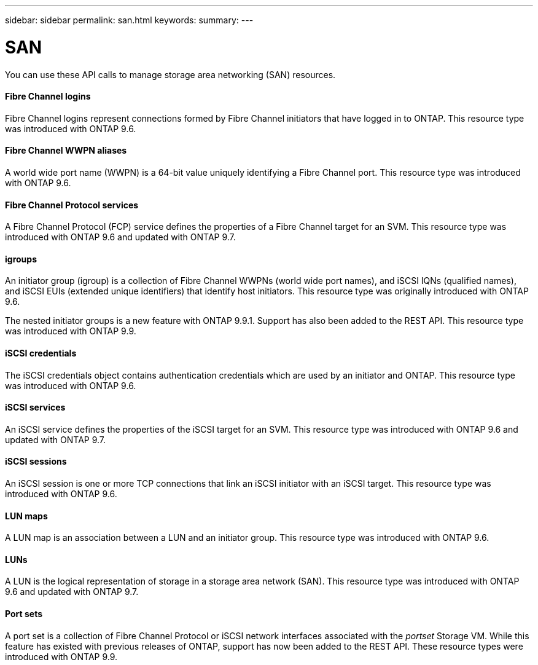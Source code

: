 ---
sidebar: sidebar
permalink: san.html
keywords:
summary:
---

= SAN
:hardbreaks:
:nofooter:
:icons: font
:linkattrs:
:imagesdir: ./media/

//
// This file was created with NDAC Version 2.0 (August 17, 2020)
//
// 2020-12-10 15:58:00.935977
//

[.lead]
You can use these API calls to manage storage area networking (SAN) resources.

==== Fibre Channel logins

Fibre Channel logins represent connections formed by Fibre Channel initiators that have logged in to ONTAP. This resource type was introduced with ONTAP 9.6.

==== Fibre Channel WWPN aliases

A world wide port name (WWPN) is a 64-bit value uniquely identifying a Fibre Channel port.  This resource type was introduced with ONTAP 9.6.

==== Fibre Channel Protocol services

A Fibre Channel Protocol (FCP) service defines the properties of a Fibre Channel target for an SVM. This resource type was introduced with ONTAP 9.6 and updated with ONTAP 9.7.

==== igroups

An initiator group (igroup) is a collection of Fibre Channel WWPNs (world wide port names), and iSCSI IQNs (qualified names), and iSCSI EUIs (extended unique identifiers) that identify host initiators. This resource type was originally introduced with ONTAP 9.6.

The nested initiator groups is a new feature with ONTAP 9.9.1. Support has also been added to the REST API. This resource type was introduced with ONTAP 9.9.

// 9.9

==== iSCSI credentials

The iSCSI credentials object contains authentication credentials which are used by an initiator and ONTAP. This resource type was introduced with ONTAP 9.6.

==== iSCSI services

An iSCSI service defines the properties of the iSCSI target for an SVM. This resource type was introduced with ONTAP 9.6 and updated with ONTAP 9.7.

==== iSCSI sessions

An iSCSI session is one or more TCP connections that link an iSCSI initiator with an iSCSI target.  This resource type was introduced with ONTAP 9.6.

==== LUN maps

A LUN map is an association between a LUN and an initiator group. This resource type was introduced with ONTAP 9.6.

==== LUNs

A LUN is the logical representation of storage in a storage area network (SAN). This resource type was introduced with ONTAP 9.6 and updated with ONTAP 9.7.

==== Port sets

A port set is a collection of Fibre Channel Protocol or iSCSI network interfaces associated with the _portset_ Storage VM. While this feature has existed with previous releases of ONTAP, support has now been added to the REST API. These resource types were introduced with ONTAP 9.9.

// 9.9
